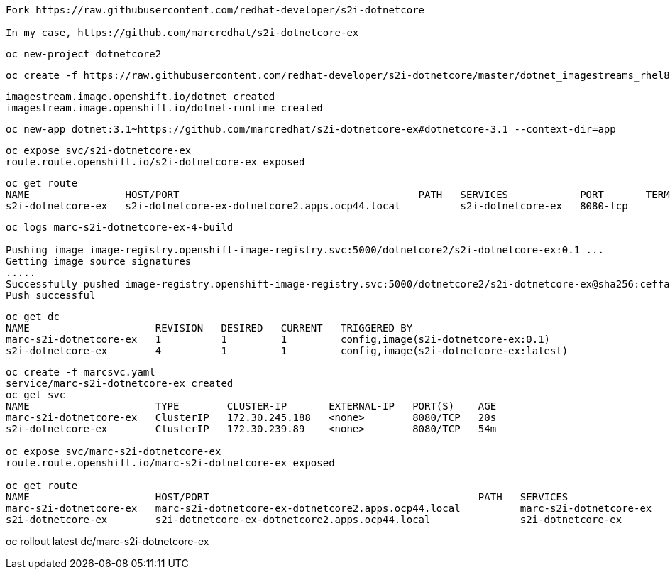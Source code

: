 ----
Fork https://raw.githubusercontent.com/redhat-developer/s2i-dotnetcore

In my case, https://github.com/marcredhat/s2i-dotnetcore-ex
----


----
oc new-project dotnetcore2
----

----
oc create -f https://raw.githubusercontent.com/redhat-developer/s2i-dotnetcore/master/dotnet_imagestreams_rhel8.json
----

----
imagestream.image.openshift.io/dotnet created
imagestream.image.openshift.io/dotnet-runtime created
----

----
oc new-app dotnet:3.1~https://github.com/marcredhat/s2i-dotnetcore-ex#dotnetcore-3.1 --context-dir=app
----

----
oc expose svc/s2i-dotnetcore-ex
route.route.openshift.io/s2i-dotnetcore-ex exposed
----


----
oc get route
NAME                HOST/PORT                                        PATH   SERVICES            PORT       TERMINATION   WILDCARD
s2i-dotnetcore-ex   s2i-dotnetcore-ex-dotnetcore2.apps.ocp44.local          s2i-dotnetcore-ex   8080-tcp                 None
----


----
oc logs marc-s2i-dotnetcore-ex-4-build

Pushing image image-registry.openshift-image-registry.svc:5000/dotnetcore2/s2i-dotnetcore-ex:0.1 ...
Getting image source signatures
.....
Successfully pushed image-registry.openshift-image-registry.svc:5000/dotnetcore2/s2i-dotnetcore-ex@sha256:ceffa90dad4cef1abf894ddda8336b5422361b75350b271aa2e48f6d8043dcb1
Push successful
----

----
oc get dc
NAME                     REVISION   DESIRED   CURRENT   TRIGGERED BY
marc-s2i-dotnetcore-ex   1          1         1         config,image(s2i-dotnetcore-ex:0.1)
s2i-dotnetcore-ex        4          1         1         config,image(s2i-dotnetcore-ex:latest)
----


----
oc create -f marcsvc.yaml
service/marc-s2i-dotnetcore-ex created
oc get svc
NAME                     TYPE        CLUSTER-IP       EXTERNAL-IP   PORT(S)    AGE
marc-s2i-dotnetcore-ex   ClusterIP   172.30.245.188   <none>        8080/TCP   20s
s2i-dotnetcore-ex        ClusterIP   172.30.239.89    <none>        8080/TCP   54m

oc expose svc/marc-s2i-dotnetcore-ex
route.route.openshift.io/marc-s2i-dotnetcore-ex exposed

oc get route
NAME                     HOST/PORT                                             PATH   SERVICES                 PORT       TERMINATION   WILDCARD
marc-s2i-dotnetcore-ex   marc-s2i-dotnetcore-ex-dotnetcore2.apps.ocp44.local          marc-s2i-dotnetcore-ex   8080-tcp                 None
s2i-dotnetcore-ex        s2i-dotnetcore-ex-dotnetcore2.apps.ocp44.local               s2i-dotnetcore-ex        8080-tcp                 None
----





oc rollout latest dc/marc-s2i-dotnetcore-ex
